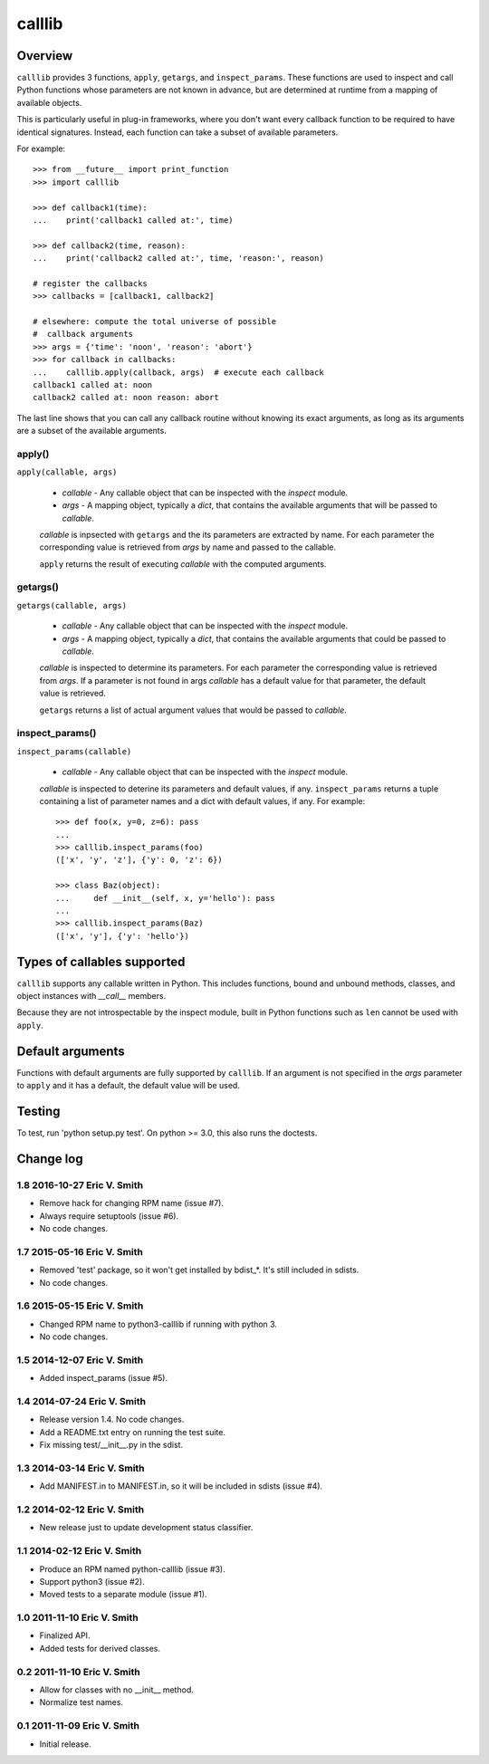 =======
calllib
=======

Overview
========

``calllib`` provides 3 functions, ``apply``, ``getargs``, and
``inspect_params``. These functions are used to inspect and call
Python functions whose parameters are not known in advance, but are
determined at runtime from a mapping of available objects.

This is particularly useful in plug-in frameworks, where you don't
want every callback function to be required to have identical
signatures. Instead, each function can take a subset of available
parameters.

For example::

    >>> from __future__ import print_function
    >>> import calllib

    >>> def callback1(time):
    ...    print('callback1 called at:', time)

    >>> def callback2(time, reason):
    ...    print('callback2 called at:', time, 'reason:', reason)

    # register the callbacks
    >>> callbacks = [callback1, callback2]

    # elsewhere: compute the total universe of possible
    #  callback arguments
    >>> args = {'time': 'noon', 'reason': 'abort'}
    >>> for callback in callbacks:
    ...    calllib.apply(callback, args)  # execute each callback
    callback1 called at: noon
    callback2 called at: noon reason: abort

The last line shows that you can call any callback routine without
knowing its exact arguments, as long as its arguments are a subset of
the available arguments.

apply()
-------

``apply(callable, args)``

  * `callable` - Any callable object that can be inspected with the
    `inspect` module.

  * `args` - A mapping object, typically a `dict`, that contains the
    available arguments that will be passed to `callable`.

  `callable` is inpsected with ``getargs`` and the its parameters are
  extracted by name. For each parameter the corresponding value is
  retrieved from `args` by name and passed to the callable.

  ``apply`` returns the result of executing `callable` with the
  computed arguments.


getargs()
---------

``getargs(callable, args)``

  * `callable` - Any callable object that can be inspected with the
    `inspect` module.

  * `args` - A mapping object, typically a `dict`, that contains the
    available arguments that could be passed to `callable`.

  `callable` is inspected to determine its parameters. For each
  parameter the corresponding value is retrieved from `args`. If a
  parameter is not found in args `callable` has a default value for
  that parameter, the default value is retrieved.

  ``getargs`` returns a list of actual argument values that would be
  passed to `callable`.


inspect_params()
----------------

``inspect_params(callable)``

  * `callable` - Any callable object that can be inspected with the
    `inspect` module.

  `callable` is inspected to deterine its parameters and default
  values, if any. ``inspect_params`` returns a tuple containing a
  list of parameter names and a dict with default values, if any.  For
  example::

    >>> def foo(x, y=0, z=6): pass
    ...
    >>> calllib.inspect_params(foo)
    (['x', 'y', 'z'], {'y': 0, 'z': 6})

    >>> class Baz(object):
    ...     def __init__(self, x, y='hello'): pass
    ...
    >>> calllib.inspect_params(Baz)
    (['x', 'y'], {'y': 'hello'})


Types of callables supported
============================

``calllib`` supports any callable written in Python. This includes
functions, bound and unbound methods, classes, and object instances
with `__call__` members.

Because they are not introspectable by the inspect module, built in
Python functions such as ``len`` cannot be used with ``apply``.

Default arguments
=================

Functions with default arguments are fully supported by
``calllib``. If an argument is not specified in the `args` parameter
to ``apply`` and it has a default, the default value will be used.

Testing
=======

To test, run 'python setup.py test'. On python >= 3.0, this also runs the doctests.

Change log
==========

1.8 2016-10-27 Eric V. Smith
----------------------------

* Remove hack for changing RPM name (issue #7).

* Always require setuptools (issue #6).

* No code changes.

1.7 2015-05-16 Eric V. Smith
----------------------------

* Removed 'test' package, so it won't get installed by bdist_*. It's still
  included in sdists.

* No code changes.

1.6 2015-05-15 Eric V. Smith
----------------------------

* Changed RPM name to python3-calllib if running with python 3.

* No code changes.

1.5 2014-12-07 Eric V. Smith
----------------------------

* Added inspect_params (issue #5).

1.4 2014-07-24 Eric V. Smith
----------------------------

* Release version 1.4. No code changes.

* Add a README.txt entry on running the test suite.

* Fix missing test/__init__.py in the sdist.

1.3 2014-03-14 Eric V. Smith
----------------------------

* Add MANIFEST.in to MANIFEST.in, so it will be included in sdists
  (issue #4).

1.2 2014-02-12 Eric V. Smith
----------------------------

* New release just to update development status classifier.

1.1 2014-02-12 Eric V. Smith
----------------------------

* Produce an RPM named python-calllib (issue #3).

* Support python3 (issue #2).

* Moved tests to a separate module (issue #1).

1.0 2011-11-10 Eric V. Smith
----------------------------

* Finalized API.

* Added tests for derived classes.

0.2 2011-11-10 Eric V. Smith
----------------------------

* Allow for classes with no __init__ method.

* Normalize test names.

0.1 2011-11-09 Eric V. Smith
----------------------------

* Initial release.


